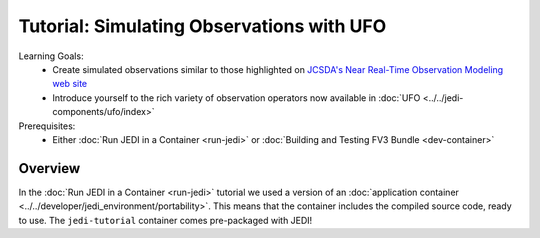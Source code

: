 .. _top-tut-dev-container:

Tutorial: Simulating Observations with UFO
==========================================

Learning Goals:
 - Create simulated observations similar to those highlighted on `JCSDA's Near Real-Time Observation Modeling web site <http://nrt.jcsda.org>`_
 - Introduce yourself to the rich variety of observation operators now available in :doc:`UFO <../../jedi-components/ufo/index>`

Prerequisites:
 - Either :doc:`Run JEDI in a Container <run-jedi>` or :doc:`Building and Testing FV3 Bundle <dev-container>`

Overview
--------

In the :doc:`Run JEDI in a Container <run-jedi>` tutorial we used a version of an :doc:`application container <../../developer/jedi_environment/portability>`.  This means that the container includes the compiled source code, ready to use.  The ``jedi-tutorial`` container comes pre-packaged with JEDI!
